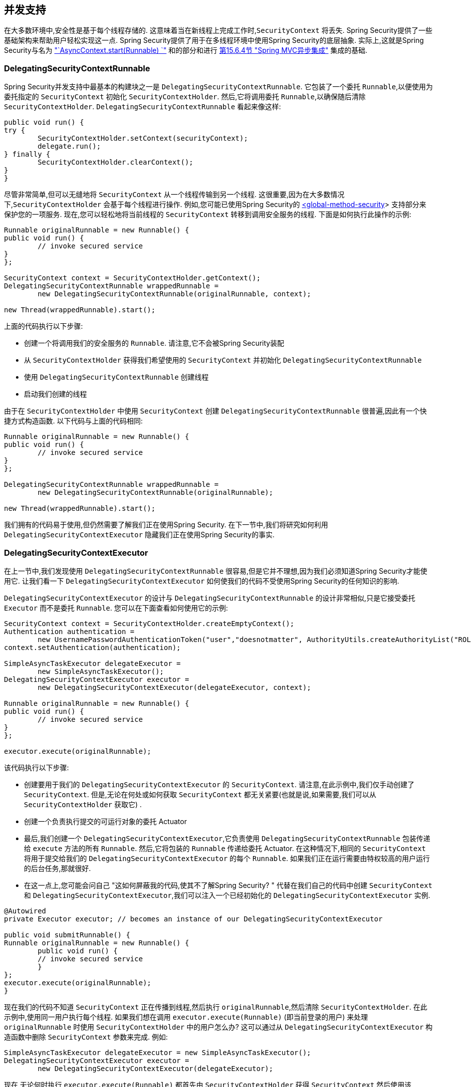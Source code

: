 [[concurrency]]
== 并发支持

在大多数环境中,安全性是基于每个线程存储的.  这意味着当在新线程上完成工作时,`SecurityContext` 将丢失.  Spring Security提供了一些基础架构来帮助用户轻松实现这一点.
Spring Security提供了用于在多线程环境中使用Spring Security的底层抽象.  实际上,这就是Spring Security与名为 <<servletapi-start-runnable,"`AsyncContext.start(Runnable) `">> 和的部分和进行 <<mvc-async,第15.6.4节 "Spring MVC异步集成">> 集成的基础.

=== DelegatingSecurityContextRunnable

Spring Security并发支持中最基本的构建块之一是 `DelegatingSecurityContextRunnable`.  它包装了一个委托 `Runnable`,以便使用为委托指定的 `SecurityContext` 初始化 `SecurityContextHolder`.  然后,它将调用委托 `Runnable`,以确保随后清除 `SecurityContextHolder`.  `DelegatingSecurityContextRunnable` 看起来像这样:

[source,java]
----
public void run() {
try {
	SecurityContextHolder.setContext(securityContext);
	delegate.run();
} finally {
	SecurityContextHolder.clearContext();
}
}
----

尽管非常简单,但可以无缝地将 `SecurityContext` 从一个线程传输到另一个线程.  这很重要,因为在大多数情况下,`SecurityContextHolder` 会基于每个线程进行操作.  例如,您可能已使用Spring Security的 <<nsa-global-method-security,<global-method-security>>> 支持部分来保护您的一项服务.
现在,您可以轻松地将当前线程的 `SecurityContext` 转移到调用安全服务的线程.  下面是如何执行此操作的示例:

[source,java]
----
Runnable originalRunnable = new Runnable() {
public void run() {
	// invoke secured service
}
};

SecurityContext context = SecurityContextHolder.getContext();
DelegatingSecurityContextRunnable wrappedRunnable =
	new DelegatingSecurityContextRunnable(originalRunnable, context);

new Thread(wrappedRunnable).start();
----

上面的代码执行以下步骤:

* 创建一个将调用我们的安全服务的 `Runnable`. 请注意,它不会被Spring Security装配
* 从 `SecurityContextHolder` 获得我们希望使用的 `SecurityContext` 并初始化 `DelegatingSecurityContextRunnable`
* 使用 `DelegatingSecurityContextRunnable` 创建线程
* 启动我们创建的线程

由于在 `SecurityContextHolder` 中使用 `SecurityContext` 创建 `DelegatingSecurityContextRunnable` 很普遍,因此有一个快捷方式构造函数. 以下代码与上面的代码相同:

[source,java]
----
Runnable originalRunnable = new Runnable() {
public void run() {
	// invoke secured service
}
};

DelegatingSecurityContextRunnable wrappedRunnable =
	new DelegatingSecurityContextRunnable(originalRunnable);

new Thread(wrappedRunnable).start();
----

我们拥有的代码易于使用,但仍然需要了解我们正在使用Spring Security. 在下一节中,我们将研究如何利用 `DelegatingSecurityContextExecutor` 隐藏我们正在使用Spring Security的事实.

=== DelegatingSecurityContextExecutor

在上一节中,我们发现使用 `DelegatingSecurityContextRunnable` 很容易,但是它并不理想,因为我们必须知道Spring Security才能使用它.  让我们看一下 `DelegatingSecurityContextExecutor` 如何使我们的代码不受使用Spring Security的任何知识的影响.

`DelegatingSecurityContextExecutor` 的设计与 `DelegatingSecurityContextRunnable` 的设计非常相似,只是它接受委托 `Executor` 而不是委托 `Runnable`.  您可以在下面查看如何使用它的示例:

[source,java]
----
SecurityContext context = SecurityContextHolder.createEmptyContext();
Authentication authentication =
	new UsernamePasswordAuthenticationToken("user","doesnotmatter", AuthorityUtils.createAuthorityList("ROLE_USER"));
context.setAuthentication(authentication);

SimpleAsyncTaskExecutor delegateExecutor =
	new SimpleAsyncTaskExecutor();
DelegatingSecurityContextExecutor executor =
	new DelegatingSecurityContextExecutor(delegateExecutor, context);

Runnable originalRunnable = new Runnable() {
public void run() {
	// invoke secured service
}
};

executor.execute(originalRunnable);
----

该代码执行以下步骤:

* 创建要用于我们的 `DelegatingSecurityContextExecutor` 的 `SecurityContext`.  请注意,在此示例中,我们仅手动创建了 `SecurityContext`.  但是,无论在何处或如何获取 `SecurityContext` 都无关紧要(也就是说,如果需要,我们可以从 `SecurityContextHolder` 获取它) .
* 创建一个负责执行提交的可运行对象的委托 Actuator
* 最后,我们创建一个 `DelegatingSecurityContextExecutor`,它负责使用 `DelegatingSecurityContextRunnable` 包装传递给 `execute` 方法的所有 `Runnable`.  然后,它将包装的 `Runnable` 传递给委托 Actuator.  在这种情况下,相同的 `SecurityContext` 将用于提交给我们的 `DelegatingSecurityContextExecutor` 的每个 `Runnable`.  如果我们正在运行需要由特权较高的用户运行的后台任务,那就很好.
* 在这一点上,您可能会问自己 "这如何屏蔽我的代码,使其不了解Spring Security? " 代替在我们自己的代码中创建 `SecurityContext` 和 `DelegatingSecurityContextExecutor`,我们可以注入一个已经初始化的 `DelegatingSecurityContextExecutor` 实例.

[source,java]
----
@Autowired
private Executor executor; // becomes an instance of our DelegatingSecurityContextExecutor

public void submitRunnable() {
Runnable originalRunnable = new Runnable() {
	public void run() {
	// invoke secured service
	}
};
executor.execute(originalRunnable);
}
----

现在我们的代码不知道 `SecurityContext` 正在传播到线程,然后执行 `originalRunnable`,然后清除 `SecurityContextHolder`.  在此示例中,使用同一用户执行每个线程.
如果我们想在调用 `executor.execute(Runnable)` (即当前登录的用户) 来处理 `originalRunnable` 时使用 `SecurityContextHolder` 中的用户怎么办?  这可以通过从 `DelegatingSecurityContextExecutor` 构造函数中删除 `SecurityContext` 参数来完成.  例如:

[source,java]
----
SimpleAsyncTaskExecutor delegateExecutor = new SimpleAsyncTaskExecutor();
DelegatingSecurityContextExecutor executor =
	new DelegatingSecurityContextExecutor(delegateExecutor);
----

现在,无论何时执行 `executor.execute(Runnable)`,都首先由 `SecurityContextHolder` 获得 `SecurityContext`,然后使用该 `SecurityContext` 创建我们的 `DelegatingSecurityContextRunnable`.  这意味着我们将使用用于调用 `executor.execute(Runnable)` 代码的同一用户执行 `Runnable`.

=== Spring Security Concurrency Classes
有关与Java并发API和Spring Task抽象的其他集成,请参考Javadoc.  一旦您理解了先前的代码,它们就非常不言自明.

* DelegatingSecurityContextCallable
* DelegatingSecurityContextExecutor
* DelegatingSecurityContextExecutorService
* DelegatingSecurityContextRunnable
* DelegatingSecurityContextScheduledExecutorService
* DelegatingSecurityContextSchedulingTaskExecutor
* DelegatingSecurityContextAsyncTaskExecutor
* DelegatingSecurityContextTaskExecutor
* DelegatingSecurityContextTaskScheduler
